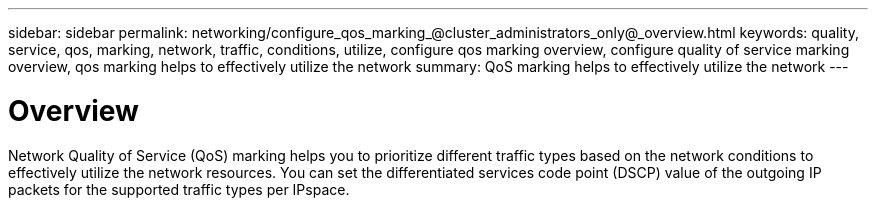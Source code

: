 ---
sidebar: sidebar
permalink: networking/configure_qos_marking_@cluster_administrators_only@_overview.html
keywords: quality, service, qos, marking, network, traffic, conditions, utilize, configure qos marking overview, configure quality of service marking overview, qos marking helps to effectively utilize the network
summary: QoS marking helps to effectively utilize the network
---

= Overview
:hardbreaks:
:nofooter:
:icons: font
:linkattrs:
:imagesdir: ./media/

//
// Created with NDAC Version 2.0 (August 17, 2020)
// restructured: March 2021
// enhanced keywords May 2021
//

[.lead]
Network Quality of Service (QoS) marking helps you to prioritize different traffic types based on the network conditions to effectively utilize the network resources. You can set the differentiated services code point (DSCP) value of the outgoing IP packets for the supported traffic types per IPspace.
